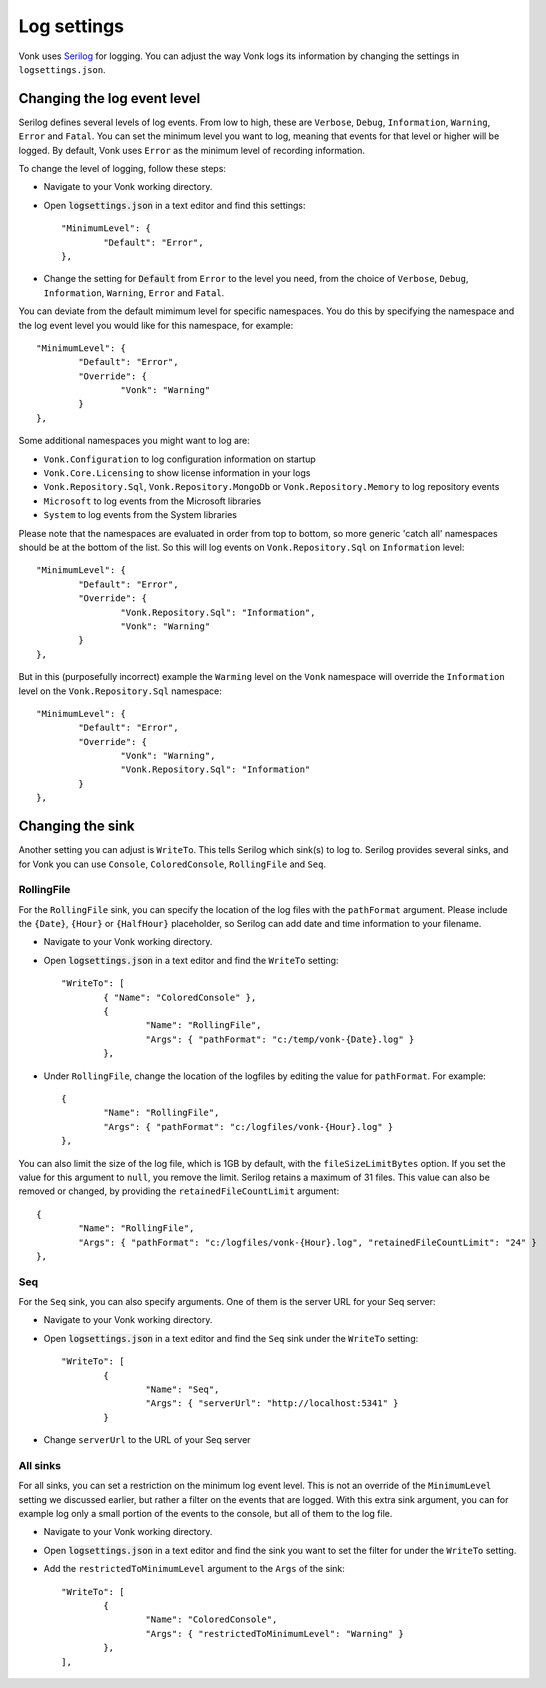 .. _configure_log:

Log settings
============

Vonk uses `Serilog <https://serilog.net/>`__ for logging. You can adjust the way Vonk logs its information by changing
the settings in ``logsettings.json``. 

.. Alternatively you can control :ref:`configure_envvar_log`.

Changing the log event level
----------------------------
Serilog defines several levels of log events. From low to high, these are ``Verbose``, ``Debug``, ``Information``,
``Warning``, ``Error`` and ``Fatal``. You can set the minimum level you want to log, meaning that events for that
level or higher will be logged. By default, Vonk uses ``Error`` as the minimum level of recording information.

To change the level of logging, follow these steps:

*	Navigate to your Vonk working directory.
*	Open :code:`logsettings.json` in a text editor and find this settings::

		"MinimumLevel": {
			"Default": "Error",
		},

*	Change the setting for :code:`Default` from ``Error`` to the level you need, from the choice of
	``Verbose``, ``Debug``, ``Information``, ``Warning``, ``Error`` and ``Fatal``.

You can deviate from the default mimimum level for specific namespaces. You do this by specifying the namespace
and the log event level you would like for this namespace, for example::

	"MinimumLevel": {
		"Default": "Error",
		"Override": {
			"Vonk": "Warning"
		}
	},

Some additional namespaces you might want to log are:

- ``Vonk.Configuration`` to log configuration information on startup
- ``Vonk.Core.Licensing`` to show license information in your logs
- ``Vonk.Repository.Sql``, ``Vonk.Repository.MongoDb`` or ``Vonk.Repository.Memory`` to log repository events
- ``Microsoft`` to log events from the Microsoft libraries
- ``System`` to log events from the System libraries

Please note that the namespaces are evaluated in order from top to bottom, so more generic 'catch all' namespaces should be at the bottom of the list. 
So this will log events on ``Vonk.Repository.Sql`` on ``Information`` level::

	"MinimumLevel": {
		"Default": "Error",
		"Override": {
			"Vonk.Repository.Sql": "Information",
			"Vonk": "Warning"
		}
	},

But in this (purposefully incorrect) example the ``Warming`` level on the ``Vonk`` namespace will override the ``Information`` level on the ``Vonk.Repository.Sql`` namespace::

	"MinimumLevel": {
		"Default": "Error",
		"Override": {
			"Vonk": "Warning",
			"Vonk.Repository.Sql": "Information"
		}
	},
 
Changing the sink
-----------------
Another setting you can adjust is ``WriteTo``. This tells Serilog which sink(s) to log to.
Serilog provides several sinks, and for Vonk you can use ``Console``, ``ColoredConsole``, ``RollingFile`` and ``Seq``.

RollingFile
^^^^^^^^^^^
For the ``RollingFile`` sink, you can specify the location of the log files with the ``pathFormat`` argument.
Please include the ``{Date}``, ``{Hour}`` or ``{HalfHour}`` placeholder, so Serilog can add date and time
information to your filename.

*	Navigate to your Vonk working directory.
*	Open :code:`logsettings.json` in a text editor and find the ``WriteTo`` setting::

		"WriteTo": [
			{ "Name": "ColoredConsole" },
			{
				"Name": "RollingFile",
				"Args": { "pathFormat": "c:/temp/vonk-{Date}.log" }
			},

*	Under ``RollingFile``, change the location of the logfiles by editing the value for ``pathFormat``.
	For example::

		{
			"Name": "RollingFile",
			"Args": { "pathFormat": "c:/logfiles/vonk-{Hour}.log" }
		},

You can also limit the size of the log file, which is 1GB by default, with the ``fileSizeLimitBytes`` option.
If you set the value for this argument to ``null``, you remove the limit. Serilog retains a maximum of 31 files.
This value can also be removed or changed, by providing the ``retainedFileCountLimit`` argument::

	{
		"Name": "RollingFile",
		"Args": { "pathFormat": "c:/logfiles/vonk-{Hour}.log", "retainedFileCountLimit": "24" }
	},

Seq
^^^
For the ``Seq`` sink, you can also specify arguments. One of them is the server URL for your
Seq server:

*	Navigate to your Vonk working directory.
*	Open :code:`logsettings.json` in a text editor and find the ``Seq`` sink under the
	``WriteTo`` setting::

		"WriteTo": [
			{
				"Name": "Seq",
				"Args": { "serverUrl": "http://localhost:5341" }
			}

* Change ``serverUrl`` to the URL of your Seq server

All sinks
^^^^^^^^^
For all sinks, you can set a restriction on the minimum log event level. This is not an override of
the ``MinimumLevel`` setting we discussed earlier, but rather a filter on the events that are logged.
With this extra sink argument, you can for example log only a small portion of the events to the
console, but all of them to the log file.

*	Navigate to your Vonk working directory.
*	Open :code:`logsettings.json` in a text editor and find the sink you want to set the
	filter for under the ``WriteTo`` setting.
*	Add the ``restrictedToMinimumLevel`` argument to the ``Args`` of the sink::

		"WriteTo": [
			{
				"Name": "ColoredConsole",
				"Args": { "restrictedToMinimumLevel": "Warning" }
			},
		],